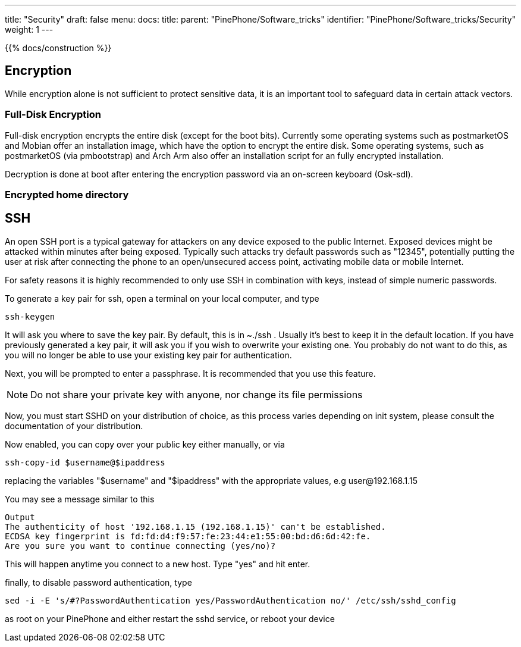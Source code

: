 ---
title: "Security"
draft: false
menu:
  docs:
    title:
    parent: "PinePhone/Software_tricks"
    identifier: "PinePhone/Software_tricks/Security"
    weight: 1
---

{{% docs/construction %}}

== Encryption

While encryption alone is not sufficient to protect sensitive data, it is an important tool to safeguard data in certain attack vectors.

=== Full-Disk Encryption

Full-disk encryption encrypts the entire disk (except for the boot bits). Currently some operating systems such as postmarketOS and Mobian offer an installation image, which have the option to encrypt the entire disk. Some operating systems, such as postmarketOS (via pmbootstrap) and Arch Arm also offer an installation script for an fully encrypted installation.

Decryption is done at boot after entering the encryption password via an on-screen keyboard (Osk-sdl).

=== Encrypted home directory

== SSH

An open SSH port is a typical gateway for attackers on any device exposed to the public Internet. Exposed devices might be attacked within minutes after being exposed. Typically such attacks try default passwords such as "12345", potentially putting the user at risk after connecting the phone to an open/unsecured access point, activating mobile data or mobile Internet.

For safety reasons it is highly recommended to only use SSH in combination with keys, instead of simple numeric passwords.

To generate a key pair for ssh, open a terminal on your local computer, and type

 ssh-keygen

It will ask you where to save the key pair. By default, this is in ~./ssh . Usually it's best to keep it in the default location. If you have previously generated a key pair, it will ask you if you wish to overwrite your existing one. You probably do not want to do this, as you will no longer be able to use your existing key pair for authentication.

Next, you will be prompted to enter a passphrase. It is recommended that you use this feature.

NOTE: Do not share your private key with anyone, nor change its file permissions

Now, you must start SSHD on your distribution of choice, as this process varies depending on init system, please consult the documentation of your distribution.

Now enabled, you can copy over your public key either manually, or via

 ssh-copy-id $username@$ipaddress

replacing the variables "$username" and "$ipaddress" with the appropriate values, e.g user@192.168.1.15

You may see a message similar to this

 Output
 The authenticity of host '192.168.1.15 (192.168.1.15)' can't be established.
 ECDSA key fingerprint is fd:fd:d4:f9:57:fe:23:44:e1:55:00:bd:d6:6d:42:fe.
 Are you sure you want to continue connecting (yes/no)?

This will happen anytime you connect to a new host. Type "yes" and hit enter.

finally, to disable password authentication, type

 sed -i -E 's/#?PasswordAuthentication yes/PasswordAuthentication no/' /etc/ssh/sshd_config

as root on your PinePhone and either restart the sshd service, or reboot your device

